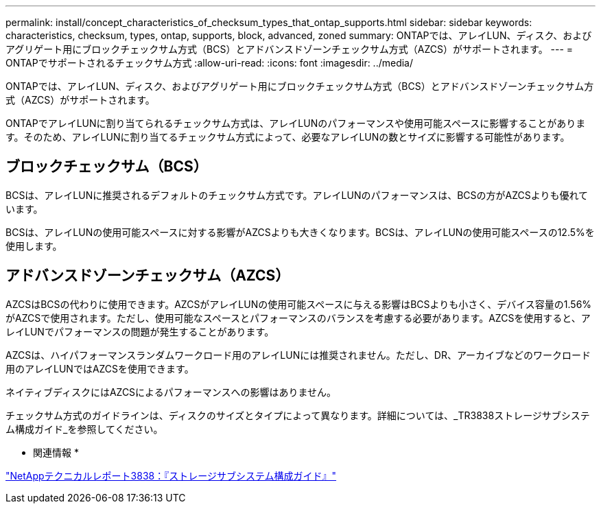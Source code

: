 ---
permalink: install/concept_characteristics_of_checksum_types_that_ontap_supports.html 
sidebar: sidebar 
keywords: characteristics, checksum, types, ontap, supports, block, advanced, zoned 
summary: ONTAPでは、アレイLUN、ディスク、およびアグリゲート用にブロックチェックサム方式（BCS）とアドバンスドゾーンチェックサム方式（AZCS）がサポートされます。 
---
= ONTAPでサポートされるチェックサム方式
:allow-uri-read: 
:icons: font
:imagesdir: ../media/


[role="lead"]
ONTAPでは、アレイLUN、ディスク、およびアグリゲート用にブロックチェックサム方式（BCS）とアドバンスドゾーンチェックサム方式（AZCS）がサポートされます。

ONTAPでアレイLUNに割り当てられるチェックサム方式は、アレイLUNのパフォーマンスや使用可能スペースに影響することがあります。そのため、アレイLUNに割り当てるチェックサム方式によって、必要なアレイLUNの数とサイズに影響する可能性があります。



== ブロックチェックサム（BCS）

BCSは、アレイLUNに推奨されるデフォルトのチェックサム方式です。アレイLUNのパフォーマンスは、BCSの方がAZCSよりも優れています。

BCSは、アレイLUNの使用可能スペースに対する影響がAZCSよりも大きくなります。BCSは、アレイLUNの使用可能スペースの12.5%を使用します。



== アドバンスドゾーンチェックサム（AZCS）

AZCSはBCSの代わりに使用できます。AZCSがアレイLUNの使用可能スペースに与える影響はBCSよりも小さく、デバイス容量の1.56%がAZCSで使用されます。ただし、使用可能なスペースとパフォーマンスのバランスを考慮する必要があります。AZCSを使用すると、アレイLUNでパフォーマンスの問題が発生することがあります。

AZCSは、ハイパフォーマンスランダムワークロード用のアレイLUNには推奨されません。ただし、DR、アーカイブなどのワークロード用のアレイLUNではAZCSを使用できます。

ネイティブディスクにはAZCSによるパフォーマンスへの影響はありません。

チェックサム方式のガイドラインは、ディスクのサイズとタイプによって異なります。詳細については、_TR3838ストレージサブシステム構成ガイド_を参照してください。

* 関連情報 *

https://www.netapp.com/pdf.html?item=/media/19675-tr-3838.pdf["NetAppテクニカルレポート3838：『ストレージサブシステム構成ガイド』"^]
